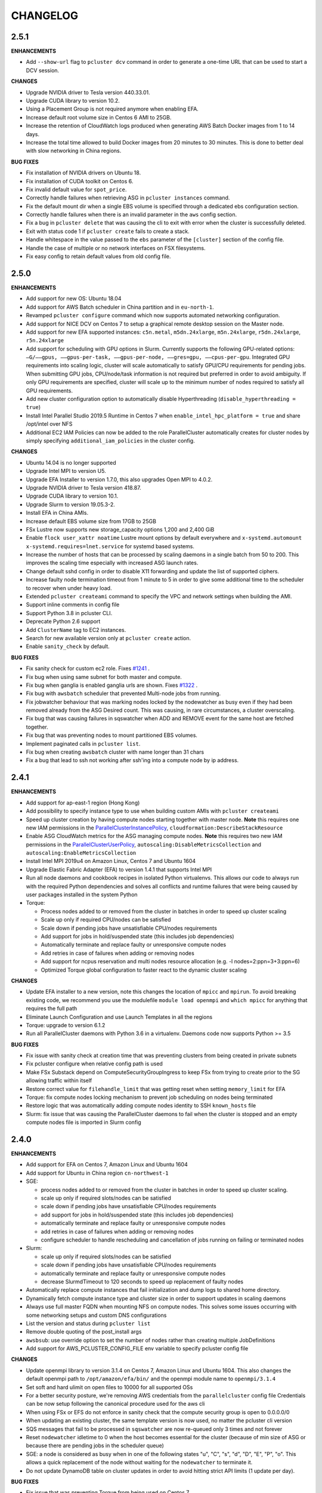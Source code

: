 =========
CHANGELOG
=========

2.5.1
=====

**ENHANCEMENTS**

* Add ``--show-url`` flag to ``pcluster dcv`` command in order to generate a one-time URL that can be used to start
  a DCV session.

**CHANGES**

* Upgrade NVIDIA driver to Tesla version 440.33.01.
* Upgrade CUDA library to version 10.2.
* Using a Placement Group is not required anymore when enabling EFA.
* Increase default root volume size in Centos 6 AMI to 25GB.
* Increase the retention of CloudWatch logs produced when generating AWS Batch Docker images from 1 to 14 days.
* Increase the total time allowed to build Docker images from 20 minutes to 30 minutes. This is done to better deal
  with slow networking in China regions.

**BUG FIXES**

* Fix installation of NVIDIA drivers on Ubuntu 18.
* Fix installation of CUDA toolkit on Centos 6.
* Fix invalid default value for ``spot_price``.
* Correctly handle failures when retrieving ASG in ``pcluster instances`` command.
* Fix the default mount dir when a single EBS volume is specified through a dedicated ebs configuration section.
* Correctly handle failures when there is an invalid parameter in the ``aws`` config section.
* Fix a bug in ``pcluster delete`` that was causing the cli to exit with error when the cluster is successfully deleted.
* Exit with status code 1 if ``pcluster create`` fails to create a stack.
* Handle whitespace in the value passed to the ``ebs`` parameter of the ``[cluster]`` section of the config file.
* Handle the case of multiple or no network interfaces on FSX filesystems.
* Fix easy config to retain default values from old config file.


2.5.0
=====

**ENHANCEMENTS**

* Add support for new OS: Ubuntu 18.04
* Add support for AWS Batch scheduler in China partition and in ``eu-north-1``.
* Revamped ``pcluster configure`` command which now supports automated networking configuration.
* Add support for NICE DCV on Centos 7 to setup a graphical remote desktop session on the Master node.
* Add support for new EFA supported instances: ``c5n.metal``, ``m5dn.24xlarge``, ``m5n.24xlarge``, ``r5dn.24xlarge``,
  ``r5n.24xlarge``
* Add support for scheduling with GPU options in Slurm. Currently supports the following GPU-related options: ``—G/——gpus,
  ——gpus-per-task, ——gpus-per-node, ——gres=gpu, ——cpus-per-gpu``.
  Integrated GPU requirements into scaling logic, cluster will scale automatically to satisfy GPU/CPU requirements
  for pending jobs. When submitting GPU jobs, CPU/node/task information is not required but preferred in order to
  avoid ambiguity. If only GPU requirements are specified, cluster will scale up to the minimum number of nodes
  required to satisfy all GPU requirements.
* Add new cluster configuration option to automatically disable Hyperthreading (``disable_hyperthreading = true``)
* Install Intel Parallel Studio 2019.5 Runtime in Centos 7 when ``enable_intel_hpc_platform = true``  and share /opt/intel over NFS
* Additional EC2 IAM Policies can now be added to the role ParallelCluster automatically creates for cluster nodes by
  simply specifying ``additional_iam_policies`` in the cluster config.

**CHANGES**

* Ubuntu 14.04 is no longer supported
* Upgrade Intel MPI to version U5.
* Upgrade EFA Installer to version 1.7.0, this also upgrades Open MPI to 4.0.2.
* Upgrade NVIDIA driver to Tesla version 418.87.
* Upgrade CUDA library to version 10.1.
* Upgrade Slurm to version 19.05.3-2.
* Install EFA in China AMIs.
* Increase default EBS volume size from 17GB to 25GB
* FSx Lustre now supports new storage_capacity options 1,200 and 2,400 GiB
* Enable ``flock user_xattr noatime`` Lustre mount options by default everywhere and
  ``x-systemd.automount x-systemd.requires=lnet.service`` for systemd based systems.
* Increase the number of hosts that can be processed by scaling daemons in a single batch from 50 to 200. This
  improves the scaling time especially with increased ASG launch rates.
* Change default sshd config in order to disable X11 forwarding and update the list of supported ciphers.
* Increase faulty node termination timeout from 1 minute to 5 in order to give some additional time to the scheduler
  to recover when under heavy load.
* Extended ``pcluster createami`` command to specify the VPC and network settings when building the AMI.
* Support inline comments in config file
* Support Python 3.8 in pcluster CLI.
* Deprecate Python 2.6 support
* Add ``ClusterName`` tag to EC2 instances.
* Search for new available version only at ``pcluster create`` action.
* Enable ``sanity_check`` by default.

**BUG FIXES**

* Fix sanity check for custom ec2 role. Fixes `#1241 <https://github.com/aws/aws-parallelcluster/issues/1241>`_ .
* Fix bug when using same subnet for both master and compute.
* Fix bug when ganglia is enabled ganglia urls are shown. Fixes `#1322 <https://github.com/aws/aws-parallelcluster/issues/1322>`_ .
* Fix bug with ``awsbatch`` scheduler that prevented Multi-node jobs from running.
* Fix jobwatcher behaviour that was marking nodes locked by the nodewatcher as busy even if they had been removed
  already from the ASG Desired count. This was causing, in rare circumstances, a cluster overscaling.
* Fix bug that was causing failures in sqswatcher when ADD and REMOVE event for the same host are fetched together.
* Fix bug that was preventing nodes to mount partitioned EBS volumes.
* Implement paginated calls in ``pcluster list``.
* Fix bug when creating ``awsbatch`` cluster with name longer than 31 chars
* Fix a bug that lead to ssh not working after ssh'ing into a compute node by ip address.

2.4.1
=====

**ENHANCEMENTS**

* Add support for ap-east-1 region (Hong Kong)
* Add possibility to specify instance type to use when building custom AMIs with ``pcluster createami``
* Speed up cluster creation by having compute nodes starting together with master node. **Note** this requires one new IAM permissions in the `ParallelClusterInstancePolicy <https://docs.aws.amazon.com/en_us/parallelcluster/latest/ug/iam.html#parallelclusterinstancepolicy>`_, ``cloudformation:DescribeStackResource``
* Enable ASG CloudWatch metrics for the ASG managing compute nodes. **Note** this requires two new IAM permissions in the `ParallelClusterUserPolicy <https://docs.aws.amazon.com/parallelcluster/latest/ug/iam.html#parallelclusteruserpolicy>`_, ``autoscaling:DisableMetricsCollection`` and ``autoscaling:EnableMetricsCollection``
* Install Intel MPI 2019u4 on Amazon Linux, Centos 7 and Ubuntu 1604
* Upgrade Elastic Fabric Adapter (EFA) to version 1.4.1 that supports Intel MPI
* Run all node daemons and cookbook recipes in isolated Python virtualenvs. This allows our code to always run with the
  required Python dependencies and solves all conflicts and runtime failures that were being caused by user packages
  installed in the system Python

* Torque:

  * Process nodes added to or removed from the cluster in batches in order to speed up cluster scaling
  * Scale up only if required CPU/nodes can be satisfied
  * Scale down if pending jobs have unsatisfiable CPU/nodes requirements
  * Add support for jobs in hold/suspended state (this includes job dependencies)
  * Automatically terminate and replace faulty or unresponsive compute nodes
  * Add retries in case of failures when adding or removing nodes
  * Add support for ncpus reservation and multi nodes resource allocation (e.g. -l nodes=2:ppn=3+3:ppn=6)
  * Optimized Torque global configuration to faster react to the dynamic cluster scaling

**CHANGES**

* Update EFA installer to a new version, note this changes the location of ``mpicc`` and ``mpirun``.
  To avoid breaking existing code, we recommend you use the modulefile ``module load openmpi`` and ``which mpicc``
  for anything that requires the full path
* Eliminate Launch Configuration and use Launch Templates in all the regions
* Torque: upgrade to version 6.1.2
* Run all ParallelCluster daemons with Python 3.6 in a virtualenv. Daemons code now supports Python >= 3.5

**BUG FIXES**

* Fix issue with sanity check at creation time that was preventing clusters from being created in private subnets
* Fix pcluster configure when relative config path is used
* Make FSx Substack depend on ComputeSecurityGroupIngress to keep FSx from trying to create prior to the SG
  allowing traffic within itself
* Restore correct value for ``filehandle_limit`` that was getting reset when setting ``memory_limit`` for EFA
* Torque: fix compute nodes locking mechanism to prevent job scheduling on nodes being terminated
* Restore logic that was automatically adding compute nodes identity to SSH ``known_hosts`` file
* Slurm: fix issue that was causing the ParallelCluster daemons to fail when the cluster is stopped and an empty compute nodes file
  is imported in Slurm config


2.4.0
=====

**ENHANCEMENTS**

* Add support for EFA on Centos 7, Amazon Linux and Ubuntu 1604
* Add support for Ubuntu in China region ``cn-northwest-1``

* SGE:

  * process nodes added to or removed from the cluster in batches in order to speed up cluster scaling.
  * scale up only if required slots/nodes can be satisfied
  * scale down if pending jobs have unsatisfiable CPU/nodes requirements
  * add support for jobs in hold/suspended state (this includes job dependencies)
  * automatically terminate and replace faulty or unresponsive compute nodes
  * add retries in case of failures when adding or removing nodes
  * configure scheduler to handle rescheduling and cancellation of jobs running on failing or terminated nodes

* Slurm:

  * scale up only if required slots/nodes can be satisfied
  * scale down if pending jobs have unsatisfiable CPU/nodes requirements
  * automatically terminate and replace faulty or unresponsive compute nodes
  * decrease SlurmdTimeout to 120 seconds to speed up replacement of faulty nodes

* Automatically replace compute instances that fail initialization and dump logs to shared home directory.
* Dynamically fetch compute instance type and cluster size in order to support updates in scaling daemons
* Always use full master FQDN when mounting NFS on compute nodes. This solves some issues occurring with some networking
  setups and custom DNS configurations
* List the version and status during ``pcluster list``
* Remove double quoting of the post_install args
* ``awsbsub``: use override option to set the number of nodes rather than creating multiple JobDefinitions
* Add support for AWS_PCLUSTER_CONFIG_FILE env variable to specify pcluster config file

**CHANGES**

* Update openmpi library to version 3.1.4 on Centos 7, Amazon Linux and Ubuntu 1604. This also changes the default
  openmpi path to ``/opt/amazon/efa/bin/`` and the openmpi module name to ``openmpi/3.1.4``
* Set soft and hard ulimit on open files to 10000 for all supported OSs
* For a better security posture, we're removing AWS credentials from the ``parallelcluster`` config file
  Credentials can be now setup following the canonical procedure used for the aws cli
* When using FSx or EFS do not enforce in sanity check that the compute security group is open to 0.0.0.0/0
* When updating an existing cluster, the same template version is now used, no matter the pcluster cli version
* SQS messages that fail to be processed in ``sqswatcher`` are now re-queued only 3 times and not forever
* Reset ``nodewatcher`` idletime to 0 when the host becomes essential for the cluster (because of min size of ASG or
  because there are pending jobs in the scheduler queue)
* SGE: a node is considered as busy when in one of the following states "u", "C", "s", "d", "D", "E", "P", "o".
  This allows a quick replacement of the node without waiting for the ``nodewatcher`` to terminate it.
* Do not update DynamoDB table on cluster updates in order to avoid hitting strict API limits (1 update per day).

**BUG FIXES**

* Fix issue that was preventing Torque from being used on Centos 7
* Start node daemons at the end of instance initialization. The time spent for post-install script and node
  initialization is not counted as part of node idletime anymore.
* Fix issue which was causing an additional and invalid EBS mount point to be added in case of multiple EBS
* Install Slurm libpmpi/libpmpi2 that is distributed in a separate package since Slurm 17
* ``pcluster ssh`` command now works for clusters with ``use_public_ips = false``
* Slurm: add "BeginTime", "NodeDown", "Priority" and "ReqNodeNotAvail" to the pending reasons that trigger
  a cluster scaling
* Add a timeout on remote commands execution so that the daemons are not stuck if the compute node is unresponsive
* Fix an edge case that was causing the ``nodewatcher`` to hang forever in case the node had become essential to the
  cluster during a call to ``self_terminate``.
* Fix ``pcluster start/stop`` commands when used with an ``awsbatch`` cluster


2.3.1
=====

**ENHANCEMENTS**

* Add support for FSx Lustre with Amazon Linux. In case of custom AMI,
  The kernel will need to be ``>= 4.14.104-78.84.amzn1.x86_64``
* Slurm
   * set compute nodes to DRAIN state before removing them from cluster. This prevents the scheduler from submitting a job to a node that is being terminated.
   * dynamically adjust max cluster size based on ASG settings
   * dynamically change the number of configured FUTURE nodes based on the actual nodes that join the cluster. The max size of the cluster seen by the scheduler always matches the max capacity of the ASG.
   * process nodes added to or removed from the cluster in batches. This speeds up cluster scaling which is able to react with a delay of less than 1 minute to variations in the ASG capacity.
   * add support for job dependencies and pending reasons. The cluster won't scale up if the job cannot start due to an unsatisfied dependency.
   * set ``ReturnToService=1`` in scheduler config in order to recover instances that were initially marked as down due to a transient issue.
* Validate FSx parameters. Fixes `#896 <https://github.com/aws/aws-parallelcluster/issues/896>`_ .

**CHANGES**

* Slurm - Upgrade version to 18.08.6.2
* NVIDIA - update drivers to version 418.56
* CUDA - update toolkit to version 10.0
* Increase default EBS volume size from 15GB to 17GB
* Disabled updates to FSx File Systems, updates to most parameters would cause the filesystem, and all it's data, to be deleted

**BUG FIXES**

* Cookbook wasn't fetched when `custom_ami` parameter specified in the config
* Cfn-init is now fetched from us-east-1, this bug effected non-alinux custom ami's in regions other than us-east-1.
* Account limit check not done for SPOT or AWS Batch Clusters
* Account limit check fall back to master subnet. Fixes `#910 <https://github.com/aws/aws-parallelcluster/issues/910>`_ .
* Boto3 upperbound removed

2.2.1
=====

**ENHANCEMENTS**

* Add support for FSx Lustre in Centos 7. In case of custom AMI, FSx Lustre is
  only supported with Centos 7.5 and Centos 7.6.
* Check AWS EC2 instance account limits before starting cluster creation
* Allow users to force job deletion with ``SGE`` scheduler

**CHANGES**

* Set default value to ``compute`` for ``placement_group`` option
* ``pcluster ssh``: use private IP when the public one is not available
* ``pcluster ssh``: now works also when stack is not completed as long as the master IP is available
* Remove unused dependency on ``awscli`` from ParallelCluster package

**BUG FIXES**

* ``awsbsub``: fix file upload with absolute path
* ``pcluster ssh``: fix issue that was preventing the command from working correctly when stack status is
  ``UPDATE_ROLLBACK_COMPLETE``
* Fix block device conversion to correctly attach EBS nvme volumes
* Wait for Torque scheduler initialization before completing master node setup
* ``pcluster version``: now works also when no ParallelCluster config is present
* Improve ``nodewatcher`` daemon logic to detect if a SGE compute node has running jobs

**DOCS**

* Add documentation on how to use FSx Lustre
* Add tutorial for encrypted EBS with a Custom KMS Key
* Add ``ebs_kms_key_id`` to Configuration section

**TESTING**

* Define a new framework to write and run ParallelCluster integration tests
* Improve scaling integration tests to detect over-scaling
* Implement integration tests for awsbatch scheduler
* Implement integration tests for FSx Lustre file system

2.1.1
=====
* Add China regions `cn-north-1` and `cn-northwest-1`

2.1.0
=====
* Add configuration for RAID 0 and 1 volumes
* Add Elastic File System (EFS) support
* Add AWS Batch Multinode Parallel jobs support
* Add support for Stockholm region (`eu-north-1`)
* Add `--env` and `--env-blacklist` options to the `awsbsub` command to export environment variables
  in the job environment
* Add `--input-file` option to the `awsbsub` command to stage-in input files from the client
* Add new `PCLUSTER_JOB_S3_URL` variable to the job execution environment pointing to the S3 URL used
  for job data stage-in/out
* Add S3 URL for job data staging to the `awsbstat -d` output
* Add `--working-dir` and `--parent-working-dir` options to the `awsbsub` command to specify
  the working-directory or the parent working directory for the job
* Add CPUs and Memory information to the `awsbhosts -d` command

2.0.2
=====
* Add support for GovCloud East, us-gov-east-1 region
* Fix regression with `shared_dir` parameter in the cluster configuration section.
* bugfix:``cfncluster-cookbook``: Fix issue with jq on ubuntu1404 and centos6. Now using version 1.4.
* bugfix:``cfncluster-cookbook``: Fix dependency issue with AWS CLI package on ubuntu1404.

2.0.1
=====
* Fix `configure` and `createami` commands

2.0.0
=====
* Rename CfnCluster to AWS ParallelCluster
* Support multiple EBS Volumes
* Add AWS Batch as a supported scheduler
* Support Custom AMI's

1.6.1
=====
* Fix a bug in `cfncluster configure` introduced in 1.6.0

1.6.0
=====
* Refactor scaling up to take into account the number of pending/requested jobs/slots and instance slots.
* Refactor scaling down to scale down faster and take advantage of per-second billing.
* Add `scaledown_idletime` parameter as part of scale-down refactoring
* Lock hosts before termination to ensure removal of dead compute nodes from host list
* Fix HTTP proxy support

1.5.4
=====
* Add option to disable ganglia `extra_json = { "cfncluster" : { "ganglia_enabled" : "no" } }`
* Fix `cfncluster update` bug
* Set SGE Accounting summary to be true, this reports a single accounting record for a mpi job
* Upgrade cfncluster-node to Boto3

1.5.3
=====
* Add support for GovCloud, us-gov-west-1 region

1.5.2
=====
* feature:``cfncluster``: Added ClusterUser as a stack output. This makes it easier to get the username of the head node.
* feature:``cfncluster``: Added `cfncluster ssh cluster_name`, this allows you to easily ssh into your clusters.
  It allows arbitrary command execution and extra ssh flags to be provided after the command.
  See https://aws-parallelcluster.readthedocs.io/en/latest/commands.html#ssh
* change:``cfncluster``: Moved global cli flags to the command specific flags.
  For example `cfncluster --region us-east-1 create` now becomes `cfncluster create --region us-east-1`
* bugfix:``cfncluster-cookbook``: Fix bug that prevented c5d/m5d instances from working
* bugfix:``cfncluster-cookbook``: Set CPU as a consumable resource in slurm
* bugfix:``cfncluster-node``: Fixed Slurm behavior to add CPU slots so multiple jobs can be scheduled on a single node

1.5.1
=====
* change:``cfncluster``: Added "ec2:DescribeVolumes" permissions to
  CfnClusterInstancePolicy
* change:``cfncluster``: Removed YAML CloudFormation template, it can be
  generated by the https://github.com/awslabs/aws-cfn-template-flip tool

* updates:``cfncluster``: Add support for eu-west-3 region

* feature:``cfncluster-cookbook``: Added parameter to specify custom
  cfncluster-node package

* bugfix:``cfncluster``: Fix --template-url command line parameter
* bugfix:``cfncluster-cookbook``: Poll on EBS Volume attachment status
* bugfix:``cfncluster-cookbook``: Fixed SLURM cron job to publish pending metric
* bugfix:``cfncluster-node``: Fixed Torque behaviour when scaling up from an empty cluster


1.4.2
=====
* bugfix:``cfncluster``: Fix crash when base directory for config file
  does not exist
* bugfix:``cfncluster``: Removed extraneous logging message at
  cfncluster invocation, re-enabled logging in ~/.cfncluster/cfncluster-cli.log
* bugfix: ``cfncluster-node``: Fix scaling issues with CentOS 6 clusters caused
  by incompatible dependencies.
* updates:``ami``: Update all base AMIs to latest patch levels
* updates:``cfncluster-cookbook``: Updated to cfncluster-cookbook-1.4.1

1.4.1
=====
* bugfix:``cfncluster``: Fix abort due to undefinied logger

1.4.0
=====
* change:``cfncluster``: `cfncluster stop` will terminate compute
  instances, but not stop the master node.
* feature:``cfncluster``: CfnCluster no longer maintains a whitelist
  of supported instance types, so new platforms are supported on day
  of launch (including C5).
* bugfix:``cfncluster-cookbook``: Support for NVMe instance store
* updates:``ami``: Update all base AMIs to latest patch levels
* bugfix:``cfncluster-node``: Fixed long scaling times with SLURM

1.3.2
=====
* feature:``cfncluster``: Add support for r2.xlarge/t2.2xlarge,
  x1.16xlarge, r4.*, f1.*, and i3.* instance types
* bugfix:``cfncluster``: Fix support for p2.2xlarge instance type
* feature:``cfncluster``: Add support for eu-west-2, us-east-2, and
  ca-central-1 regions
* updates:``cfncluster-cookbook``: Updated to cfncluster-cookbook-1.3.2
* updates:``ami``: Update all base AMIs to latest patch levels
* updates:``cfncluster``: Moved to Apache 2.0 license
* updates:``cfncluster``: Support for Python 3

1.3.1
=====
* feature:``ami``: Added support for Ubuntu 16.04 LTS
* feature:``ami``: Added NVIDIA 361.42 driver
* feature:``ami``: Added CUDA 7.5
* feature:``cfncluster``: Added support for tags in cluster section in the config
* feature:``cfncluster``: Added support for stopping/starting a cluster
* bugfix:``cfncluster``: Setting DYNAMIC for placement group sanity check fixed
* bugfix:``cfncluster``: Support any type of script for pre/post install
* updates:``cfncluster-cookbook``: Updated to cfncluster-cookbook-1.3.0
* updates:``cfncluster``: Updated docs with more detailed CLI help
* updates:``cfncluster``: Updated docs with development environment setup
* updates:``ami``: Updated to Openlava 3.3.3
* updates:``ami``: Updated to Slurm 16-05-3-1
* updates:``ami``: Updated to Chef 12.13.30
* updates:``ami``: Update all base AMIs to latest patch levels

1.2.1
=====
* bugfix:``cfncluster-node``: Use strings in command for sqswatcher on Python 2.6
* updates:``ami``: Update all base AMIs to latest patch levels

1.2.0
=====
* bugfix:``cfncluster-node``: Correctly set slots per host for Openlava
* updates:``cfncluster-cookbook``: Updated to cfncluster-cookbook-1.2.0
* updates:``ami``: Updated to SGE 8.1.9
* updates:``ami``: Updated to Openlava 3.1.3
* updates:``ami``: Updated to Chef 12.8.1

1.1.0
=====
* feature:``cfncluster``: Support for dynamic placement groups

1.0.1
=====
* bugfix:``cfncluster-node``: Fix for nodes being disabled when maintain_initial_size is true

1.0.0
=====
Official release of the CfnCluster 1.x CLI, templates and AMIs. Available in all regions except BJS, with
support for Amazon Linux, CentOS 6 & 7 and Ubuntu 14.04 LTS. All AMIs are built via packer from the CfnCluster
Cookbook project (https://github.com/aws/aws-parallelcluster-cookbook).

1.0.0-beta
==========

This is a major update for CfnCluster. Boostrapping of the instances has moved from shell scripts into Chef
receipes. Through the use of Chef, there is now wider base OS support, covering Amazon Linux, CentOS 6 & 7
and also Ubuntu. All AMIs are now created using the same receipes. All previously capabilites exisit and the
changes should be non-instrusive.


0.0.22
======
* updates:``ami``: Pulled latest CentOS6 errata
* feature:``cfncluster``: Support for specifiying MasterServer and ComputeFleet root volume size
* bugfix:``cfncluster-node``: Fix for SGE parallel job detection
* bugfix:``ami``: Removed ZFS packages
* bugfix:``cfncluster-node``: Fix torque node additon with pbs_server restart
* updates:``ami``: Updated Chef client to 12.4.1 + berkshelf
* bugfix:``cfncluster``: Only count pending jobs with status 'qw' (Kenneth Daily <kmdaily@gmail.com>)
* bugfix::``cli``: Updated example config file (John Lilley <johnbot@caltech.edu>)
* bugfix::``cli``: Fixed typo on scaling cooldown property (Nelson R Monserrate <MonserrateNelson@JohnDeere.com>)

0.0.21
=======
* feature:``cfncluster``: Support for dedicated tenancy
* feature:``cfncluster``: Support for customer provided KMS keys (EBS and ephemeral)
* updates:``ami``: Pulled latest CentOS6 errata
* feature:``cfncluster``: Support for M4 instances

0.0.20
======
* feature:``cfncluster``: Support for D2 instances
* updates:``ami``: Pulled latest CentOS6 errata
* updates:``ami``: Pulled latest cfncluster-node package
* updates:``ami``: Pulled latest ec2-udev-rules package
* updates:``ami``: Pulled latest NVIDIA driver 346.47
* updates:``ami``: Removed cfncluster-kernel repo and packages
* updates:``ami``: Updated Chef client to 12.2.1 + berkshelf

0.0.19
======
* feature:``cli``: Added configure command; easy config setup
* updates:``docs``: Addtional documentation for configuration options
* updates:``ami``: Pulled latest CentOS6 errata
* bugfix:``cfncluster``: Fixed issue with nodewatcher not scaling down

0.0.18
======
* updates:``ami``: Custom CentOS 6 kernel repo added, support for >32 vCPUs
* feature:``ami``: Chef 11.x client + berkshelf
* feature:``cfncluster``: Support for S3 based pre/post install scripts
* feature:``cfncluster``: Support for EBS shared directory variable
* feature:``cfncluster``: Support for C4 instances
* feature:``cfncluster``: Support for additional VPC security group
* updates:``ami``: Pulled latest NVIDIA driver 340.65
* feature:``cli``: Added support for version command
* updates:``cli``: Removed unimplemented stop command from CLI

0.0.17
======
* updates:``ami``: Pulled latest CentOS errata. Now CentOS 6.6.
* updates:``ami``: Updated SGE to 8.1.6
* updates:``ami``: Updates openlava to latest pull from GitHub
* bugfix:``ami``: Fixed handling of HTTP(S) proxies
* feature:``ami``: Moved sqswatcher and nodewatcher into Python package cfncluster-node

0.0.16
======
* feature:``cfncluster``: Support for GovCloud region
* updates:``cli``: Improved error messages parsing config file

0.0.15
======

* feature:``cfncluster``: Support for Frankfurt region
* feature:``cli``: status call now outputs CREATE_FAILED messages for stacks in error state
* update:``cli``: Improved tags and extra_parameters on CLI
* bugfix:``cli``: Only check config sanity on calls that mutate stack
* updates:``ami``: Pulled latest CentOS errata

0.0.14
======
* feature:``cli``: Introduced sanity_check feature for config
* updates:``cli``: Simplified EC2 key pair config
* feature:``cfncluster``: Scale up is now driven by two policies; enables small and large scaling steps
* feature:``cfnlcuster``: Introduced initial support for CloudWatch logs in us-east-1
* updates:``ami``: Moved deamon handling to supervisord
* updates:``ami``: Pulled latest CentOS errata

0.0.13
======
* bugfix:``cli``: Fixed missing AvailabilityZone for "update" command

0.0.12
======

* updates:``cli``: Simplfied VPC config and removed multi-AZ

0.0.11
======

* updates:``ami``: Pulled latest CentOS errata
* updates:``ami``: Removed DKMS Lustre; replaced with Intel Lustre Client

0.0.10
======

* updates:``ami``: Pulled latest CentOS errata
* updates:``ami``: Updated packages to match base RHEL AMI's
* feature:``cli``: Improved region handling and added support for AWS_DEFAULT_REGION

0.0.9
=====

* feature:``cfncluster``: Added s3_read_resource and s3_read_write_resource options to cluster config
* feature:``cfncluster``: cfncluster is now available in all regions
* updates:``ami``: Pulled latest CentOS errata
* feature:``cfncluster``: Added ephemeral_dir option to cluster config

0.0.8
=====

* feature:``cfncluster``: Added support for new T2 instances
* updates:``cfncluster``: Changed default instance sizes to t2.micro(free tier)
* updates:``cfncluster``: Changed EBS volume default size to 20GB(free tier)
* updates:``ami``: Pulled latest CentOS errata
* bugfix:``cfncluster``: Fixed issues with install_type option(removed)

0.0.7
=====

* feature:``cfncluster``: Added option to encrypt ephemeral drives with in-memory keys
* feature:``cfncluster``: Support for EBS encryption on /shared volume
* feature:``cfncluster``: Detect all ephemeral drives, stripe and mount as /scratch
* feature:``cfncluster``: Support for placement groups
* feature:``cfncluster``: Support for cluster placement logic. Can either be cluster or compute.
* feature:``cfncluster``: Added option to provides arguments to pre/post install scripts
* feature:``cfncluster``: Added DKMS support for Lustre filesystems - http://zfsonlinux.org/lustre.html
* bugfix:``cli``: Added missing support from SSH from CIDR range
* bugfix:``cfncluster``: Fixed Ganglia setup for ComputeFleet
* updates:``SGE``: Updated to 8.1.7 - https://arc.liv.ac.uk/trac/SGE
* updates:``Openlava``: Updated to latest Git for Openlava 2.2 - https://github.com/openlava/openlava

0.0.6
=====

* feature:Amazon EBS: Added support for Amazon EBS General Pupose(SSD) Volumes; both AMI and /shared
* bugfix:``cli``: Fixed boto.exception.NoAuthHandlerFound when using credentials in config
* updates:CentOS: Pulled in latest errata to AMI. See amis.txt for latest ID's.

0.0.5
=====

* Release on GitHub and PyPi
